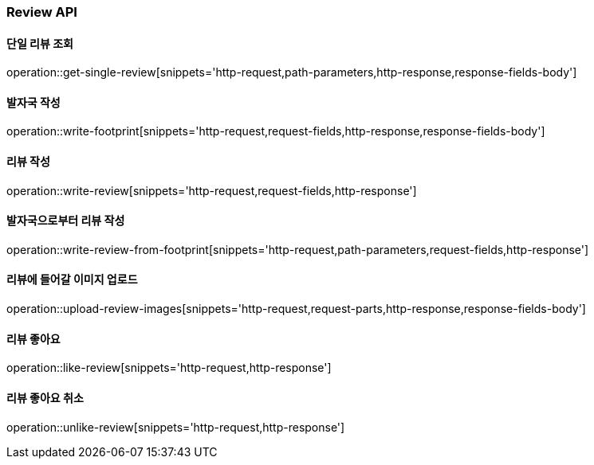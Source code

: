 [[Review-API]]
=== Review API

[[get-review]]
==== 단일 리뷰 조회
operation::get-single-review[snippets='http-request,path-parameters,http-response,response-fields-body']


[[writeFoorprint]]
==== 발자국 작성
operation::write-footprint[snippets='http-request,request-fields,http-response,response-fields-body']

[[writeReview]]
==== 리뷰 작성
operation::write-review[snippets='http-request,request-fields,http-response']

[[writeReviewFromFootprint]]
==== 발자국으로부터 리뷰 작성
operation::write-review-from-footprint[snippets='http-request,path-parameters,request-fields,http-response']

[[uploadReviewImages]]
==== 리뷰에 들어갈 이미지 업로드
operation::upload-review-images[snippets='http-request,request-parts,http-response,response-fields-body']

[[likeReview]]
==== 리뷰 좋아요
operation::like-review[snippets='http-request,http-response']

[[unlikeReview]]
==== 리뷰 좋아요 취소
operation::unlike-review[snippets='http-request,http-response']
